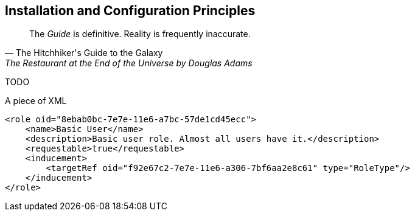 == Installation and Configuration Principles

[quote, The Hitchhiker's Guide to the Galaxy, "The Restaurant at the End of the Universe by Douglas Adams"]
The _Guide_ is definitive. Reality is frequently inaccurate.

TODO

.A piece of XML
[source,xml]
----
<role oid="8ebab0bc-7e7e-11e6-a7bc-57de1cd45ecc">
    <name>Basic User</name>
    <description>Basic user role. Almost all users have it.</description>
    <requestable>true</requestable>
    <inducement>
        <targetRef oid="f92e67c2-7e7e-11e6-a306-7bf6aa2e8c61" type="RoleType"/>
    </inducement>
</role>
----
